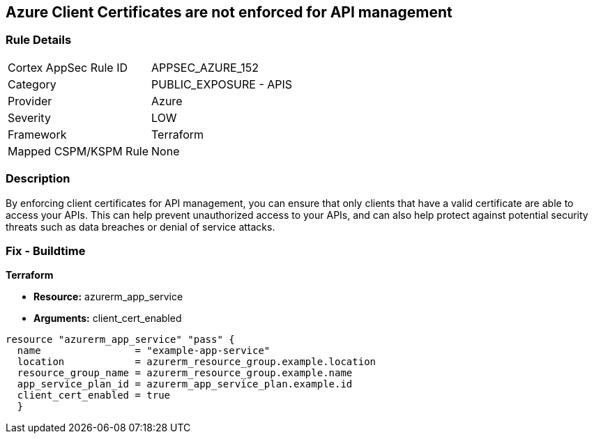 == Azure Client Certificates are not enforced for API management


=== Rule Details

[cols="1,2"]
|===
|Cortex AppSec Rule ID |APPSEC_AZURE_152
|Category |PUBLIC_EXPOSURE - APIS
|Provider |Azure
|Severity |LOW
|Framework |Terraform
|Mapped CSPM/KSPM Rule |None
|===


=== Description

By enforcing client certificates for API management, you can ensure that only clients that have a valid certificate are able to access your APIs.
This can help prevent unauthorized access to your APIs, and can also help protect against potential security threats such as data breaches or denial of service attacks.

=== Fix - Buildtime


*Terraform* 


* *Resource:* azurerm_app_service
* *Arguments:* client_cert_enabled


[source,go]
----
resource "azurerm_app_service" "pass" {
  name                = "example-app-service"
  location            = azurerm_resource_group.example.location
  resource_group_name = azurerm_resource_group.example.name
  app_service_plan_id = azurerm_app_service_plan.example.id
  client_cert_enabled = true
  }
----
